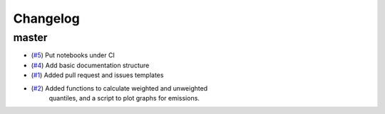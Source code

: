 Changelog
=========

master
------

- (`#5 <https://github.com/znicholls/silicone/pull/5>`_) Put notebooks under CI
- (`#4 <https://github.com/znicholls/silicone/pull/4>`_) Add basic documentation structure
- (`#1 <https://github.com/znicholls/silicone/pull/1>`_) Added pull request and issues templates
- (`#2 <https://github.com/znicholls/silicone/pull/2>`_) Added functions to calculate weighted and unweighted
    quantiles, and a script to plot graphs for emissions.
